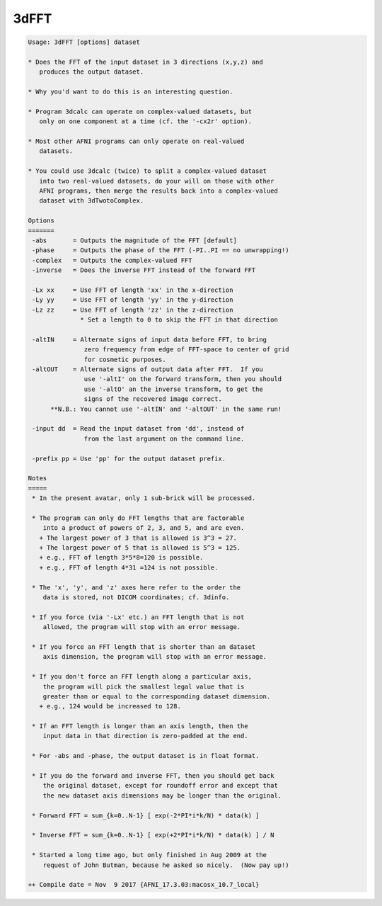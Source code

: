 *****
3dFFT
*****

.. _3dFFT:

.. contents:: 
    :depth: 4 

.. code-block:: none

    Usage: 3dFFT [options] dataset
    
    * Does the FFT of the input dataset in 3 directions (x,y,z) and
       produces the output dataset.
    
    * Why you'd want to do this is an interesting question.
    
    * Program 3dcalc can operate on complex-valued datasets, but
       only on one component at a time (cf. the '-cx2r' option).
    
    * Most other AFNI programs can only operate on real-valued
       datasets.
    
    * You could use 3dcalc (twice) to split a complex-valued dataset
       into two real-valued datasets, do your will on those with other
       AFNI programs, then merge the results back into a complex-valued
       dataset with 3dTwotoComplex.
    
    Options
    =======
     -abs       = Outputs the magnitude of the FFT [default]
     -phase     = Outputs the phase of the FFT (-PI..PI == no unwrapping!)
     -complex   = Outputs the complex-valued FFT
     -inverse   = Does the inverse FFT instead of the forward FFT
    
     -Lx xx     = Use FFT of length 'xx' in the x-direction
     -Ly yy     = Use FFT of length 'yy' in the y-direction
     -Lz zz     = Use FFT of length 'zz' in the z-direction
                  * Set a length to 0 to skip the FFT in that direction
    
     -altIN     = Alternate signs of input data before FFT, to bring
                   zero frequency from edge of FFT-space to center of grid
                   for cosmetic purposes.
     -altOUT    = Alternate signs of output data after FFT.  If you
                   use '-altI' on the forward transform, then you should
                   use '-altO' an the inverse transform, to get the
                   signs of the recovered image correct.
          **N.B.: You cannot use '-altIN' and '-altOUT' in the same run!
    
     -input dd  = Read the input dataset from 'dd', instead of
                   from the last argument on the command line.
    
     -prefix pp = Use 'pp' for the output dataset prefix.
    
    Notes
    =====
     * In the present avatar, only 1 sub-brick will be processed.
    
     * The program can only do FFT lengths that are factorable
        into a product of powers of 2, 3, and 5, and are even.
       + The largest power of 3 that is allowed is 3^3 = 27.
       + The largest power of 5 that is allowed is 5^3 = 125.
       + e.g., FFT of length 3*5*8=120 is possible.
       + e.g., FFT of length 4*31 =124 is not possible.
    
     * The 'x', 'y', and 'z' axes here refer to the order the
        data is stored, not DICOM coordinates; cf. 3dinfo.
    
     * If you force (via '-Lx' etc.) an FFT length that is not
        allowed, the program will stop with an error message.
    
     * If you force an FFT length that is shorter than an dataset
        axis dimension, the program will stop with an error message.
    
     * If you don't force an FFT length along a particular axis,
        the program will pick the smallest legal value that is
        greater than or equal to the corresponding dataset dimension.
       + e.g., 124 would be increased to 128.
    
     * If an FFT length is longer than an axis length, then the
        input data in that direction is zero-padded at the end.
    
     * For -abs and -phase, the output dataset is in float format.
    
     * If you do the forward and inverse FFT, then you should get back
        the original dataset, except for roundoff error and except that
        the new dataset axis dimensions may be longer than the original.
    
     * Forward FFT = sum_{k=0..N-1} [ exp(-2*PI*i*k/N) * data(k) ]
    
     * Inverse FFT = sum_{k=0..N-1} [ exp(+2*PI*i*k/N) * data(k) ] / N
    
     * Started a long time ago, but only finished in Aug 2009 at the
        request of John Butman, because he asked so nicely.  (Now pay up!)
    
    ++ Compile date = Nov  9 2017 {AFNI_17.3.03:macosx_10.7_local}
